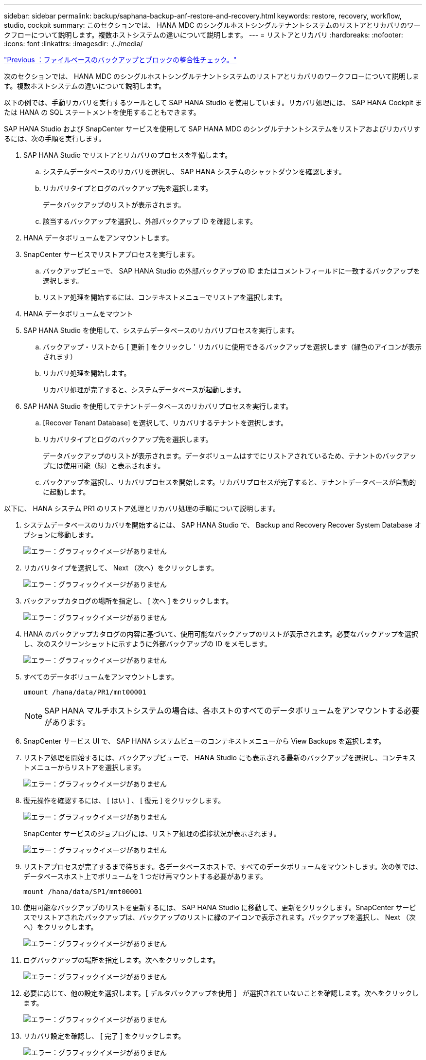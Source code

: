 ---
sidebar: sidebar 
permalink: backup/saphana-backup-anf-restore-and-recovery.html 
keywords: restore, recovery, workflow, studio, cockpit 
summary: このセクションでは、 HANA MDC のシングルホストシングルテナントシステムのリストアとリカバリのワークフローについて説明します。複数ホストシステムの違いについて説明します。 
---
= リストアとリカバリ
:hardbreaks:
:nofooter: 
:icons: font
:linkattrs: 
:imagesdir: ./../media/


link:saphana-backup-anf-file-based-backups-and-block-integrity-check.html["Previous ：ファイルベースのバックアップとブロックの整合性チェック。"]

次のセクションでは、 HANA MDC のシングルホストシングルテナントシステムのリストアとリカバリのワークフローについて説明します。複数ホストシステムの違いについて説明します。

以下の例では、手動リカバリを実行するツールとして SAP HANA Studio を使用しています。リカバリ処理には、 SAP HANA Cockpit または HANA の SQL ステートメントを使用することもできます。

SAP HANA Studio および SnapCenter サービスを使用して SAP HANA MDC のシングルテナントシステムをリストアおよびリカバリするには、次の手順を実行します。

. SAP HANA Studio でリストアとリカバリのプロセスを準備します。
+
.. システムデータベースのリカバリを選択し、 SAP HANA システムのシャットダウンを確認します。
.. リカバリタイプとログのバックアップ先を選択します。
+
データバックアップのリストが表示されます。

.. 該当するバックアップを選択し、外部バックアップ ID を確認します。


. HANA データボリュームをアンマウントします。
. SnapCenter サービスでリストアプロセスを実行します。
+
.. バックアップビューで、 SAP HANA Studio の外部バックアップの ID またはコメントフィールドに一致するバックアップを選択します。
.. リストア処理を開始するには、コンテキストメニューでリストアを選択します。


. HANA データボリュームをマウント
. SAP HANA Studio を使用して、システムデータベースのリカバリプロセスを実行します。
+
.. バックアップ・リストから [ 更新 ] をクリックし ' リカバリに使用できるバックアップを選択します（緑色のアイコンが表示されます）
.. リカバリ処理を開始します。
+
リカバリ処理が完了すると、システムデータベースが起動します。



. SAP HANA Studio を使用してテナントデータベースのリカバリプロセスを実行します。
+
.. [Recover Tenant Database] を選択して、リカバリするテナントを選択します。
.. リカバリタイプとログのバックアップ先を選択します。
+
データバックアップのリストが表示されます。データボリュームはすでにリストアされているため、テナントのバックアップには使用可能（緑）と表示されます。

.. バックアップを選択し、リカバリプロセスを開始します。リカバリプロセスが完了すると、テナントデータベースが自動的に起動します。




以下に、 HANA システム PR1 のリストア処理とリカバリ処理の手順について説明します。

. システムデータベースのリカバリを開始するには、 SAP HANA Studio で、 Backup and Recovery Recover System Database オプションに移動します。
+
image:saphana-backup-anf-image59.png["エラー：グラフィックイメージがありません"]

. リカバリタイプを選択して、 Next （次へ）をクリックします。
+
image:saphana-backup-anf-image60.png["エラー：グラフィックイメージがありません"]

. バックアップカタログの場所を指定し、 [ 次へ ] をクリックします。
+
image:saphana-backup-anf-image61.png["エラー：グラフィックイメージがありません"]

. HANA のバックアップカタログの内容に基づいて、使用可能なバックアップのリストが表示されます。必要なバックアップを選択し、次のスクリーンショットに示すように外部バックアップの ID をメモします。
+
image:saphana-backup-anf-image62.png["エラー：グラフィックイメージがありません"]

. すべてのデータボリュームをアンマウントします。
+
....
umount /hana/data/PR1/mnt00001
....
+

NOTE: SAP HANA マルチホストシステムの場合は、各ホストのすべてのデータボリュームをアンマウントする必要があります。

. SnapCenter サービス UI で、 SAP HANA システムビューのコンテキストメニューから View Backups を選択します。
. リストア処理を開始するには、バックアップビューで、 HANA Studio にも表示される最新のバックアップを選択し、コンテキストメニューからリストアを選択します。
+
image:saphana-backup-anf-image63.png["エラー：グラフィックイメージがありません"]

. 復元操作を確認するには、 [ はい ] 、 [ 復元 ] をクリックします。
+
image:saphana-backup-anf-image64.png["エラー：グラフィックイメージがありません"]

+
SnapCenter サービスのジョブログには、リストア処理の進捗状況が表示されます。

+
image:saphana-backup-anf-image65.png["エラー：グラフィックイメージがありません"]

. リストアプロセスが完了するまで待ちます。各データベースホストで、すべてのデータボリュームをマウントします。次の例では、データベースホスト上でボリュームを 1 つだけ再マウントする必要があります。
+
....
mount /hana/data/SP1/mnt00001
....
. 使用可能なバックアップのリストを更新するには、 SAP HANA Studio に移動して、更新をクリックします。SnapCenter サービスでリストアされたバックアップは、バックアップのリストに緑のアイコンで表示されます。バックアップを選択し、 Next （次へ）をクリックします。
+
image:saphana-backup-anf-image66.png["エラー：グラフィックイメージがありません"]

. ログバックアップの場所を指定します。次へをクリックします。
+
image:saphana-backup-anf-image67.png["エラー：グラフィックイメージがありません"]

. 必要に応じて、他の設定を選択します。［ デルタバックアップを使用 ］ が選択されていないことを確認します。次へをクリックします。
+
image:saphana-backup-anf-image68.png["エラー：グラフィックイメージがありません"]

. リカバリ設定を確認し、 [ 完了 ] をクリックします。
+
image:saphana-backup-anf-image69.png["エラー：グラフィックイメージがありません"]

+
リカバリプロセスが開始されます。システムデータベースのリカバリが完了するまで待ちます。

+
image:saphana-backup-anf-image70.png["エラー：グラフィックイメージがありません"]

. SAP HANA Studio で、システムデータベースのエントリを選択し、 Backup and Recovery Recover Tenant Database に移動します。
+
image:saphana-backup-anf-image71.png["エラー：グラフィックイメージがありません"]

. リカバリするテナントを選択し、 Next （次へ）をクリックします。
+
image:saphana-backup-anf-image72.png["エラー：グラフィックイメージがありません"]

. リカバリタイプを指定して、 Next （次へ）をクリックします。
+
image:saphana-backup-anf-image73.png["エラー：グラフィックイメージがありません"]

. バックアップカタログの場所を確認し、 Next （次へ）をクリックします。
+
image:saphana-backup-anf-image74.png["エラー：グラフィックイメージがありません"]

. テナントデータベースがオフラインであることを確認します。[OK] をクリックして続行します。
+
image:saphana-backup-anf-image75.png["エラー：グラフィックイメージがありません"]

+
システムデータベースのリカバリ前にデータボリュームのリストアが実行されたため、テナントバックアップをすぐに使用できます。

. 緑色でハイライトされたバックアップを選択し、次へをクリックします。
+
image:saphana-backup-anf-image76.png["エラー：グラフィックイメージがありません"]

. ログのバックアップ先を確認し、 Next （次へ）をクリックします。
+
image:saphana-backup-anf-image77.png["エラー：グラフィックイメージがありません"]

. 必要に応じて、他の設定を選択します。［ デルタバックアップを使用 ］ が選択されていないことを確認します。次へをクリックします。
+
image:saphana-backup-anf-image78.png["エラー：グラフィックイメージがありません"]

. [ 完了 ] をクリックして、リカバリ設定を確認し、テナントデータベースのリカバリプロセスを開始します。
+
image:saphana-backup-anf-image79.png["エラー：グラフィックイメージがありません"]

. リカバリが完了してテナントデータベースが起動するまで待ちます。
+
image:saphana-backup-anf-image80.png["エラー：グラフィックイメージがありません"]

+
SAP HANA システムは稼働中です。



複数のテナントを使用する SAP HANA MDC システムの場合は、テナントごとに手順 15~24 を繰り返す必要があります。

link:saphana-backup-anf-additional-information.html["次へ：追加情報の検索場所。"]
